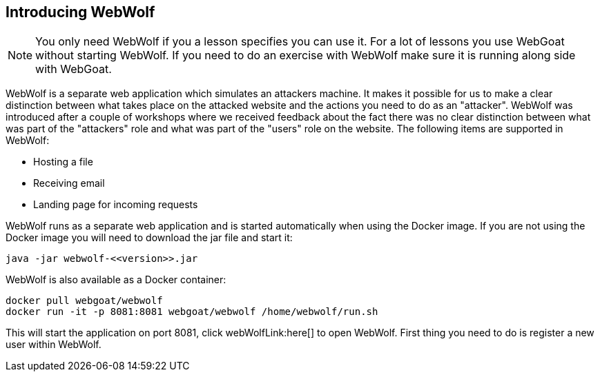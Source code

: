 == Introducing WebWolf

NOTE: You only need WebWolf if you a lesson specifies you can use it. For a lot of lessons you use WebGoat without
starting WebWolf. If you need to do an exercise with WebWolf make sure it is running along side with WebGoat.

WebWolf is a separate web application which simulates an attackers machine. It makes it possible for us to
make a clear distinction between what takes place on the attacked website and the actions you need to do as
an "attacker". WebWolf was introduced after a couple of workshops where we received feedback about the fact there
was no clear distinction between what was part of the "attackers" role and what was part of the "users" role on the
website. The following items are supported in WebWolf:

* Hosting a file
* Receiving email
* Landing page for incoming requests

WebWolf runs as a separate web application and is started automatically when using the Docker image. If you
are not using the Docker image you will need to download the jar file and start it:

```
java -jar webwolf-<<version>>.jar
```

WebWolf is also available as a Docker container:

```
docker pull webgoat/webwolf
docker run -it -p 8081:8081 webgoat/webwolf /home/webwolf/run.sh
```

This will start the application on port 8081, click webWolfLink:here[] to open WebWolf.
First thing you need to do is register a new user within WebWolf.